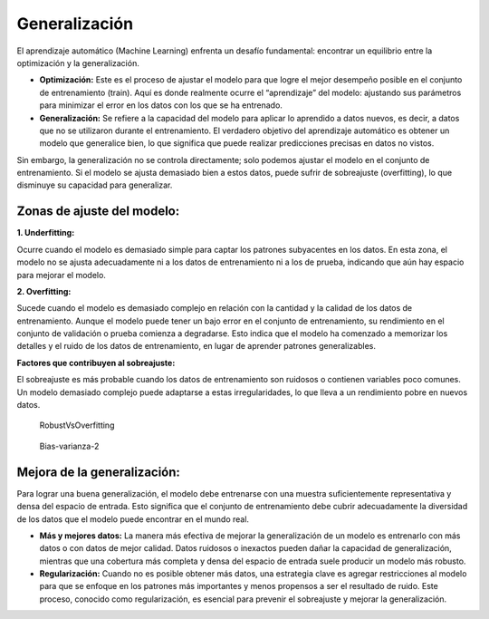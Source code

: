 Generalización
--------------

El aprendizaje automático (Machine Learning) enfrenta un desafío
fundamental: encontrar un equilibrio entre la optimización y la
generalización.

-  **Optimización:** Este es el proceso de ajustar el modelo para que
   logre el mejor desempeño posible en el conjunto de entrenamiento
   (train). Aquí es donde realmente ocurre el “aprendizaje” del modelo:
   ajustando sus parámetros para minimizar el error en los datos con los
   que se ha entrenado.

-  **Generalización:** Se refiere a la capacidad del modelo para aplicar
   lo aprendido a datos nuevos, es decir, a datos que no se utilizaron
   durante el entrenamiento. El verdadero objetivo del aprendizaje
   automático es obtener un modelo que generalice bien, lo que significa
   que puede realizar predicciones precisas en datos no vistos.

Sin embargo, la generalización no se controla directamente; solo podemos
ajustar el modelo en el conjunto de entrenamiento. Si el modelo se
ajusta demasiado bien a estos datos, puede sufrir de sobreajuste
(overfitting), lo que disminuye su capacidad para generalizar.

Zonas de ajuste del modelo:
~~~~~~~~~~~~~~~~~~~~~~~~~~~

**1. Underfitting:**

Ocurre cuando el modelo es demasiado simple para captar los patrones
subyacentes en los datos. En esta zona, el modelo no se ajusta
adecuadamente ni a los datos de entrenamiento ni a los de prueba,
indicando que aún hay espacio para mejorar el modelo.

**2. Overfitting:**

Sucede cuando el modelo es demasiado complejo en relación con la
cantidad y la calidad de los datos de entrenamiento. Aunque el modelo
puede tener un bajo error en el conjunto de entrenamiento, su
rendimiento en el conjunto de validación o prueba comienza a degradarse.
Esto indica que el modelo ha comenzado a memorizar los detalles y el
ruido de los datos de entrenamiento, en lugar de aprender patrones
generalizables.

**Factores que contribuyen al sobreajuste:**

El sobreajuste es más probable cuando los datos de entrenamiento son
ruidosos o contienen variables poco comunes. Un modelo demasiado
complejo puede adaptarse a estas irregularidades, lo que lleva a un
rendimiento pobre en nuevos datos.

.. figure:: RobustVsOverfitting.JPG
   :alt: RobustVsOverfitting

   RobustVsOverfitting

.. figure:: Bias-varianza-2.JPG
   :alt: Bias-varianza-2

   Bias-varianza-2

Mejora de la generalización:
~~~~~~~~~~~~~~~~~~~~~~~~~~~~

Para lograr una buena generalización, el modelo debe entrenarse con una
muestra suficientemente representativa y densa del espacio de entrada.
Esto significa que el conjunto de entrenamiento debe cubrir
adecuadamente la diversidad de los datos que el modelo puede encontrar
en el mundo real.

-  **Más y mejores datos:** La manera más efectiva de mejorar la
   generalización de un modelo es entrenarlo con más datos o con datos
   de mejor calidad. Datos ruidosos o inexactos pueden dañar la
   capacidad de generalización, mientras que una cobertura más completa
   y densa del espacio de entrada suele producir un modelo más robusto.

-  **Regularización:** Cuando no es posible obtener más datos, una
   estrategia clave es agregar restricciones al modelo para que se
   enfoque en los patrones más importantes y menos propensos a ser el
   resultado de ruido. Este proceso, conocido como regularización, es
   esencial para prevenir el sobreajuste y mejorar la generalización.
